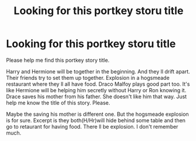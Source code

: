 #+TITLE: Looking for this portkey storu title

* Looking for this portkey storu title
:PROPERTIES:
:Author: Robstenv
:Score: 0
:DateUnix: 1541829202.0
:DateShort: 2018-Nov-10
:FlairText: Request
:END:
Please help me find this portkey story title.

Harry and Hermione will be together in the beginning. And they ll drift apart. Their friends try to set them up together. Explosion in a hogsmeade restaurant where they ll all have food. Draco Malfoy plays good part too. It's like Hermione will be helping him secretly without Harry or Ron knowing it. Drace saves his mother from his father. She doesn't like him that way. Just help me know the title of this story. Please.

Maybe the saving his mother is different one. But the hogsmeade explosion is for sure. Excerpt is they both(H/Hr)will hide behind some table and then go to retaurant for having food. There ll be explosion. I don't remember much.

